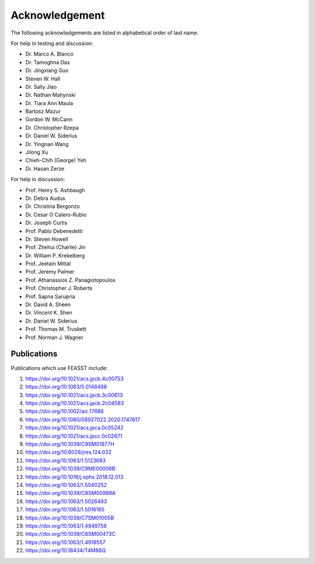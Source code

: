Acknowledgement
###############################################################

The following acknowledgements are listed in alphabetical order of last name.

For help in testing and discussion:

* Dr. Marco A. Blanco
* Dr. Tamoghna Das
* Dr. Jingxiang Guo
* Steven W. Hall
* Dr. Sally Jiao
* Dr. Nathan Mahynski
* Dr. Tiara Ann Maula
* Bartosz Mazur
* Gordon W. McCann
* Dr. Christopher Rzepa
* Dr. Daniel W. Siderius
* Dr. Yingnan Wang
* Jilong Xu
* Chieh-Chih (George) Yeh
* Dr. Hasan Zerze

For help in discussion:

* Prof. Henry S. Ashbaugh
* Dr. Debra Audus
* Dr. Christina Bergonzo
* Dr. Cesar O Calero-Rubio
* Dr. Joseph Curtis
* Prof. Pablo Debenedetti
* Dr. Steven Howell
* Prof. Zhehui (Charlie) Jin
* Dr. William P. Krekelberg
* Prof. Jeetain Mittal
* Prof. Jeremy Palmer
* Prof. Athanassios Z. Panagiotopoulos
* Prof. Christopher J. Roberts
* Prof. Sapna Sarupria
* Dr. David A. Sheen
* Dr. Vincent K. Shen
* Dr. Daniel W. Siderius
* Prof. Thomas M. Truskett
* Prof. Norman J. Wagner

Publications
============

Publications which use FEASST include:

#. https://doi.org/10.1021/acs.jpcb.4c00753
#. https://doi.org/10.1063/5.0148488
#. https://doi.org/10.1021/acs.jpcb.3c00613
#. https://doi.org/10.1021/acs.jpcb.2c04583
#. https://doi.org/10.1002/aic.17686
#. https://doi.org/10.1080/08927022.2020.1747617
#. https://doi.org/10.1021/acs.jpca.0c05242
#. https://doi.org/10.1021/acs.jpcc.0c02671
#. https://doi.org/10.1039/C9SM01877H
#. https://doi.org/10.6028/jres.124.032
#. https://doi.org/10.1063/1.5123683
#. https://doi.org/10.1039/C9ME00006B
#. https://doi.org/10.1016/j.xphs.2018.12.013
#. https://doi.org/10.1063/1.5040252
#. https://doi.org/10.1039/C8SM00989A
#. https://doi.org/10.1063/1.5026493
#. https://doi.org/10.1063/1.5016165
#. https://doi.org/10.1039/C7SM01005B
#. https://doi.org/10.1063/1.4949758
#. https://doi.org/10.1039/C6SM00473C
#. https://doi.org/10.1063/1.4918557
#. https://doi.org/10.18434/T4M88Q
